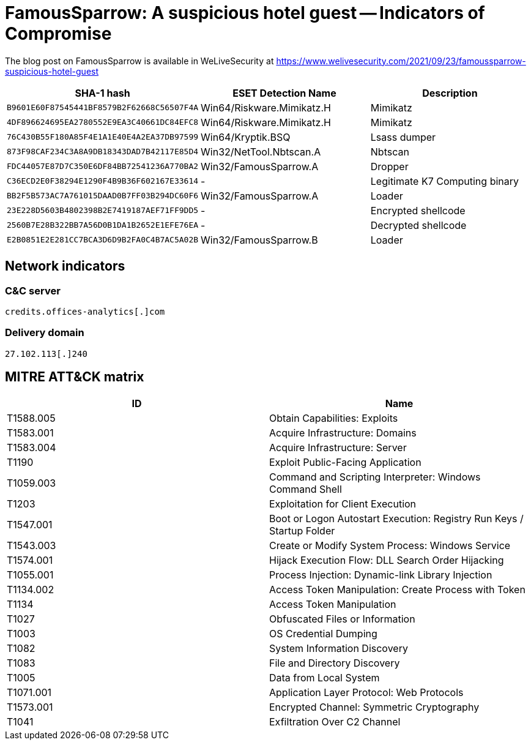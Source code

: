 = FamousSparrow: A suspicious hotel guest -- Indicators of Compromise

The blog post on FamousSparrow is available in WeLiveSecurity at
https://www.welivesecurity.com/2021/09/23/famoussparrow-suspicious-hotel-guest

[options="header"]
|========================================
|SHA-1 hash|ESET Detection Name|Description
|`B9601E60F87545441BF8579B2F62668C56507F4A`|Win64/Riskware.Mimikatz.H|Mimikatz
|`4DF896624695EA2780552E9EA3C40661DC84EFC8`|Win64/Riskware.Mimikatz.H|Mimikatz
|`76C430B55F180A85F4E1A1E40E4A2EA37DB97599`|Win64/Kryptik.BSQ|Lsass dumper
|`873F98CAF234C3A8A9DB18343DAD7B42117E85D4`|Win32/NetTool.Nbtscan.A|Nbtscan
|`FDC44057E87D7C350E6DF84BB72541236A770BA2`|Win32/FamousSparrow.A|Dropper
|`C36ECD2E0F38294E1290F4B9B36F602167E33614`|-|Legitimate K7 Computing binary
|`BB2F5B573AC7A761015DAAD0B7FF03B294DC60F6`|Win32/FamousSparrow.A|Loader
|`23E228D5603B4802398B2E7419187AEF71FF9DD5`|-|Encrypted shellcode
|`2560B7E28B322BB7A56D0B1DA1B2652E1EFE76EA`|-|Decrypted shellcode
|`E2B0851E2E281CC7BCA3D6D9B2FA0C4B7AC5A02B`|Win32/FamousSparrow.B|Loader
|========================================

== Network indicators

=== C&C server

`++credits.offices-analytics[.]com++`

=== Delivery domain

`++27.102.113[.]240++`


== MITRE ATT&CK matrix

[options="header"]
|=====
|ID       |Name
|T1588.005|Obtain Capabilities: Exploits
|T1583.001|Acquire Infrastructure: Domains
|T1583.004|Acquire Infrastructure: Server
|T1190|Exploit Public-Facing Application
|T1059.003|Command and Scripting Interpreter: Windows Command Shell
|T1203|Exploitation for Client Execution
|T1547.001|Boot or Logon Autostart Execution: Registry Run Keys / Startup Folder
|T1543.003|Create or Modify System Process: Windows Service
|T1574.001|Hijack Execution Flow: DLL Search Order Hijacking
|T1055.001|Process Injection: Dynamic-link Library Injection
|T1134.002|Access Token Manipulation: Create Process with Token
|T1134|Access Token Manipulation
|T1027|Obfuscated Files or Information
|T1003|OS Credential Dumping
|T1082|System Information Discovery
|T1083|File and Directory Discovery
|T1005|Data from Local System
|T1071.001|Application Layer Protocol: Web Protocols
|T1573.001|Encrypted Channel: Symmetric Cryptography
|T1041|Exfiltration Over C2 Channel
|=====
